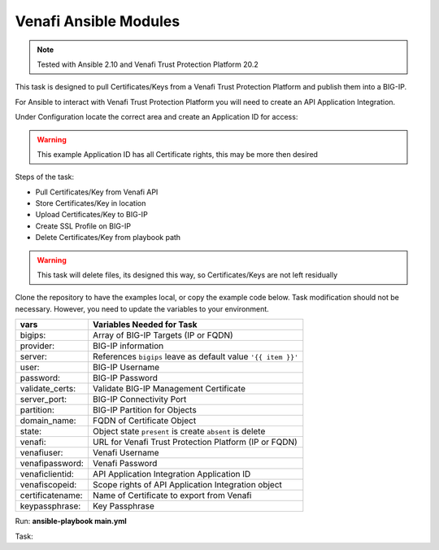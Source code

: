 Venafi Ansible Modules
======================

.. note:: Tested with Ansible 2.10 and Venafi Trust Protection Platform 20.2

This task is designed to pull Certificates/Keys from a Venafi Trust Protection Platform and publish them into a BIG-IP.

For Ansible to interact with Venafi Trust Protection Platform you will need to create an API Application Integration.

Under Configuration locate the correct area and create an Application ID for access:

.. warning:: This example Application ID has all Certificate rights, this may be more then desired

|image1|

|image2|

Steps of the task:

- Pull Certificates/Key from Venafi API
- Store Certificates/Key in location
- Upload Certificates/Key to BIG-IP
- Create SSL Profile on BIG-IP
- Delete Certificates/Key from playbook path

.. warning:: This task will delete files, its designed this way, so Certificates/Keys are not left residually

Clone the repository to have the examples local, or copy the example code below. Task modification should not be necessary. However, you need to update the variables to your environment.

+------------------------+----------------------------------------------------------------+
| vars                   | Variables Needed for Task                                      |
+========================+================================================================+
| bigips:                | Array of BIG-IP Targets (IP or FQDN)                           |
+------------------------+----------------------------------------------------------------+
| provider:              | BIG-IP information                                             |
+------------------------+----------------------------------------------------------------+
| server:                | References ``bigips`` leave as default value ``'{{ item }}'``  |
+------------------------+----------------------------------------------------------------+
| user:                  | BIG-IP Username                                                |
+------------------------+----------------------------------------------------------------+
| password:              | BIG-IP Password                                                |
+------------------------+----------------------------------------------------------------+
| validate_certs:        | Validate BIG-IP Management Certificate                         |
+------------------------+----------------------------------------------------------------+
| server_port:           | BIG-IP Connectivity Port                                       |
+------------------------+----------------------------------------------------------------+
| partition:             | BIG-IP Partition for Objects                                   |
+------------------------+----------------------------------------------------------------+
| domain_name:           | FQDN of Certificate Object                                     |
+------------------------+----------------------------------------------------------------+
| state:                 | Object state ``present`` is create ``absent`` is delete        |
+------------------------+----------------------------------------------------------------+
| venafi:                | URL for Venafi Trust Protection Platform (IP or FQDN)          |
+------------------------+----------------------------------------------------------------+
| venafiuser:            | Venafi Username                                                |
+------------------------+----------------------------------------------------------------+
| venafipassword:        | Venafi Password                                                |
+------------------------+----------------------------------------------------------------+
| venaficlientid:        | API Application Integration Application ID                     |
+------------------------+----------------------------------------------------------------+
| venafiscopeid:         | Scope rights of API Application Integration object             |
+------------------------+----------------------------------------------------------------+
| certificatename:       | Name of Certificate to export from Venafi                      |
+------------------------+----------------------------------------------------------------+
| keypassphrase:         | Key Passphrase                                                 |
+------------------------+----------------------------------------------------------------+

Run: **ansible-playbook main.yml**

Task:

.. literalinclude :: main.yml
   :language: yaml

.. |image1| image:: images/image1.png
.. |image2| image:: images/image2.png
